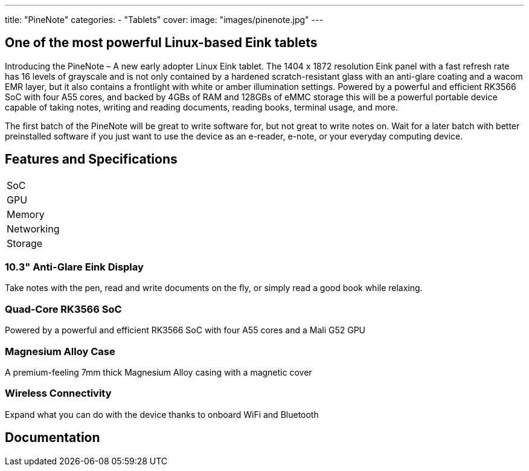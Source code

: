 ---
title: "PineNote"
categories: 
  - "Tablets"
cover: 
  image: "images/pinenote.jpg"
---

== One of the most powerful Linux-based Eink tablets

Introducing the PineNote – A new early adopter Linux Eink tablet. The 1404 x 1872 resolution Eink panel with a fast refresh rate has 16 levels of grayscale and is not only contained by a hardened scratch-resistant glass with an anti-glare coating and a wacom EMR layer, but it also contains a frontlight with white or amber illumination settings. Powered by a powerful and efficient RK3566 SoC with four A55 cores, and backed by 4GBs of RAM and 128GBs of eMMC storage this will be a powerful portable device capable of taking notes, writing and reading documents, reading books, terminal usage, and more.

The first batch of the PineNote will be great to write software for, but not great to write notes on. Wait for a later batch with better preinstalled software if you just want to use the device as an e-reader, e-note, or your everyday computing device.

== Features and Specifications

[cols="1,1"]
|===
| SoC
| 

| GPU
| 

| Memory
| 

| Networking
| 

| Storage
| 

| Connections

    4 x ARM Cortex A55 cores @ 1.8 GHz
    ARM Mali G52 MP2 GPU
    4GB LPDDR4 RAM
    128GB eMMC storage
    10.3″ 1404×1872 (227 DPI) 16 grayscale multi-touch Eink panel
    36 levels of cold and warm frontlighting
    Scratch and glare resistant hardened glass
    Optional Wacom EMR pen
    Built-in 802.11ac WiFi and Bluetooth 5
    4,000mAh battery
    4 x DMIC microphones
    G-Sensor for rotation sensing
    1.3W stereo speaker
    USB-C charging port (2.0)
    Optional magnetic cover (hall sensor)


|===

=== 10.3" Anti-Glare Eink Display

Take notes with the pen, read and write documents on the fly, or simply read a good book while relaxing.

=== Quad-Core RK3566 SoC

Powered by a powerful and efficient RK3566 SoC with four A55 cores and a Mali G52 GPU

=== Magnesium Alloy Case

A premium-feeling 7mm thick Magnesium Alloy casing with a magnetic cover

=== Wireless Connectivity

Expand what you can do with the device thanks to onboard WiFi and Bluetooth


== Documentation